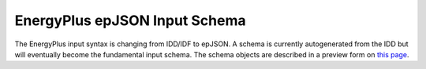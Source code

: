 EnergyPlus epJSON Input Schema
------------------------------

The EnergyPlus input syntax is changing from IDD/IDF to epJSON.
A schema is currently autogenerated from the IDD but will eventually become the fundamental input schema.
The schema objects are described in a preview form on `this page <schema.html>`_.
